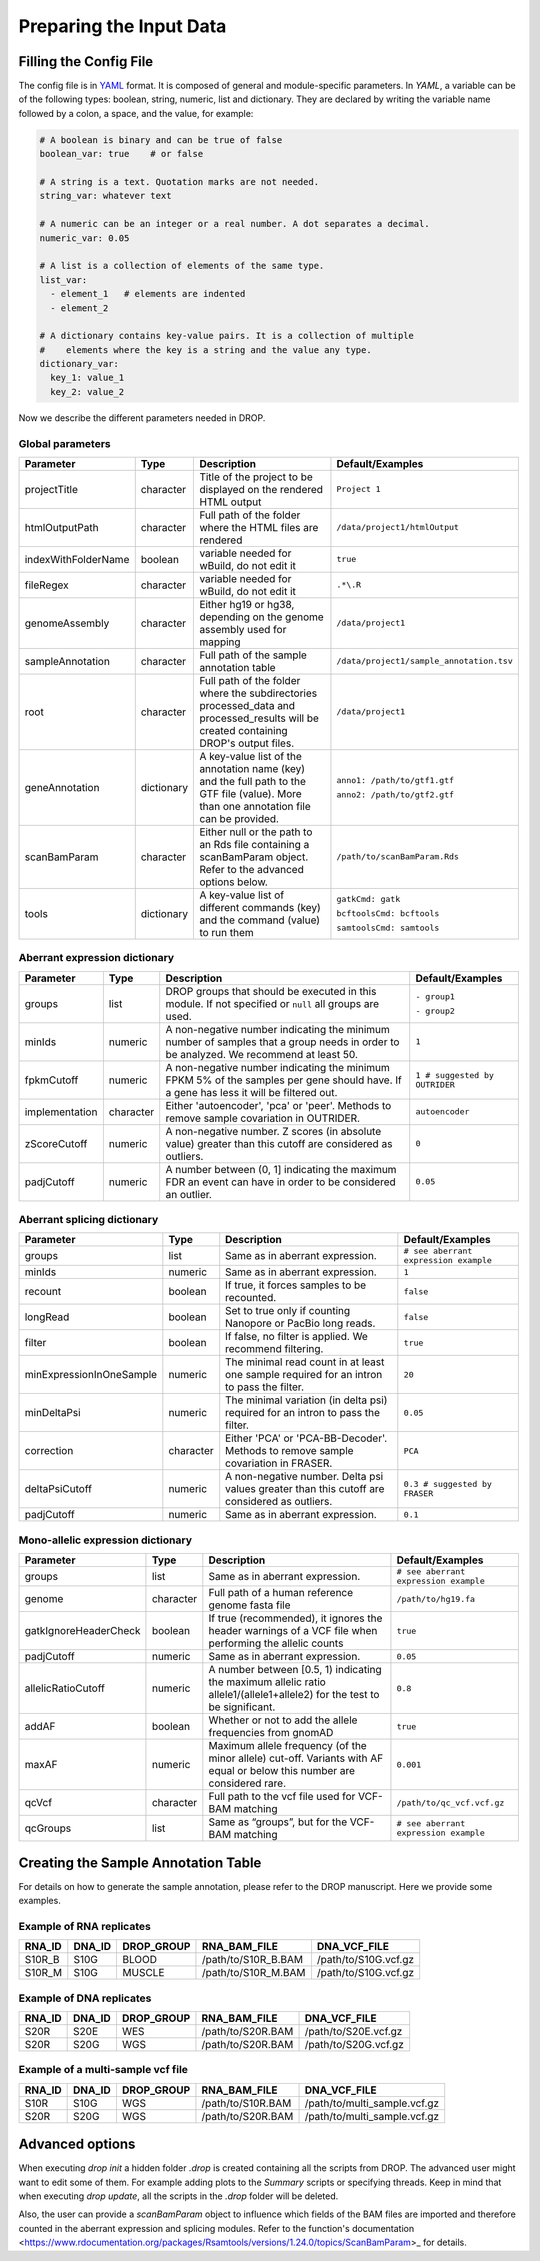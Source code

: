 .. _prepare:

Preparing the Input Data
========================

Filling the Config File
-----------------------

The config file is in `YAML <https://docs.ansible.com/ansible/latest/reference_appendices/YAMLSyntax.html>`_ format. It is composed of general and module-specific parameters. In *YAML*, a variable can be of the following types: boolean, string, numeric, list and dictionary. They are declared by writing the variable name followed by a colon, a space, and the value, for example:

.. code-block:: yaml

    # A boolean is binary and can be true of false
    boolean_var: true    # or false
    
    # A string is a text. Quotation marks are not needed.
    string_var: whatever text  

    # A numeric can be an integer or a real number. A dot separates a decimal.
    numeric_var: 0.05
    
    # A list is a collection of elements of the same type.
    list_var:
      - element_1   # elements are indented
      - element_2

    # A dictionary contains key-value pairs. It is a collection of multiple 
    #    elements where the key is a string and the value any type.
    dictionary_var:
      key_1: value_1
      key_2: value_2


Now we describe the different parameters needed in DROP.

Global parameters
+++++++++++++++++

===================  ==========  =======================================================================================================================================  ======
Parameter            Type        Description                                                                                                                              Default/Examples
===================  ==========  =======================================================================================================================================  ======
projectTitle         character   Title of the project to be displayed on the rendered HTML output                                                                         ``Project 1``
htmlOutputPath       character   Full path of the folder where the HTML files are rendered                                                                                ``/data/project1/htmlOutput``
indexWithFolderName  boolean     variable needed for wBuild, do not edit it                                                                                               ``true``
fileRegex            character   variable needed for wBuild, do not edit it                                                                                               ``.*\.R``
genomeAssembly       character   Either hg19 or hg38, depending on the genome assembly used for mapping                                                                   ``/data/project1``
sampleAnnotation     character   Full path of the sample annotation table                                                                                                 ``/data/project1/sample_annotation.tsv``
root                 character   Full path of the folder where the subdirectories processed_data and processed_results will be created containing DROP's output files.    ``/data/project1``
geneAnnotation       dictionary  A key-value list of the annotation name (key) and the full path to the GTF file (value). More than one annotation file can be provided.  ``anno1: /path/to/gtf1.gtf``

                                                                                                                                                                          ``anno2: /path/to/gtf2.gtf``
scanBamParam         character   Either null or the path to an Rds file containing a scanBamParam object. Refer to the advanced options below.                            ``/path/to/scanBamParam.Rds``
tools                dictionary  A key-value list of different commands (key) and the command (value) to run them                                                         ``gatkCmd: gatk``

                                                                                                                                                                          ``bcftoolsCmd: bcftools``

                                                                                                                                                                          ``samtoolsCmd: samtools``
===================  ==========  =======================================================================================================================================  ======


Aberrant expression dictionary
++++++++++++++++++++++++++++++

================  =========  =====================================================================================================================================  ======
Parameter         Type       Description                                                                                                                            Default/Examples
================  =========  =====================================================================================================================================  ======
groups            list       DROP groups that should be executed in this module. If not specified or ``null`` all groups are used.                                  ``- group1``

                                                                                                                                                                    ``- group2``
minIds            numeric    A non-negative number indicating the minimum number of samples that a group needs in order to be analyzed. We recommend at least 50.   ``1``
fpkmCutoff        numeric    A non-negative number indicating the minimum FPKM 5% of the samples per gene should have. If a gene has less it will be filtered out.  ``1 # suggested by OUTRIDER``
implementation    character  Either 'autoencoder', 'pca' or 'peer'. Methods to remove sample covariation in OUTRIDER.                                               ``autoencoder``
zScoreCutoff      numeric    A non-negative number. Z scores (in absolute value) greater than this cutoff are considered as outliers.                               ``0``
padjCutoff        numeric    A number between (0, 1] indicating the maximum FDR an event can have in order to be considered an outlier.                             ``0.05``
================  =========  =====================================================================================================================================  ======

Aberrant splicing dictionary
++++++++++++++++++++++++++++

========================  =========  ============================================================================================  ======
Parameter                 Type       Description                                                                                   Default/Examples
========================  =========  ============================================================================================  ======
groups                    list       Same as in aberrant expression.                                                               ``# see aberrant expression example``
minIds                    numeric    Same as in aberrant expression.                                                               ``1``
recount                   boolean    If true, it forces samples to be recounted.                                                   ``false``
longRead                  boolean    Set to true only if counting Nanopore or PacBio long reads.                                   ``false``
filter                    boolean    If false, no filter is applied. We recommend filtering.                                       ``true``
minExpressionInOneSample  numeric    The minimal read count in at least one sample required for an intron to pass the filter.      ``20``
minDeltaPsi               numeric    The minimal variation (in delta psi) required for an intron to pass the filter.               ``0.05``
correction                character  Either 'PCA' or 'PCA-BB-Decoder'. Methods to remove sample covariation in FRASER.             ``PCA``
deltaPsiCutoff            numeric    A non-negative number. Delta psi values greater than this cutoff are considered as outliers.  ``0.3 # suggested by FRASER``
padjCutoff                numeric    Same as in aberrant expression.                                                               ``0.1``
========================  =========  ============================================================================================  ======


Mono-allelic expression dictionary
++++++++++++++++++++++++++++++++++

=====================  =========  ========================================================================================================================  ======
Parameter              Type       Description                                                                                                               Default/Examples
=====================  =========  ========================================================================================================================  ======
groups                 list       Same as in aberrant expression.                                                                                           ``# see aberrant expression example``
genome                 character  Full path of a human reference genome fasta file                                                                          ``/path/to/hg19.fa``
gatkIgnoreHeaderCheck  boolean    If true (recommended), it ignores the header warnings of a VCF file when performing the allelic counts                    ``true``
padjCutoff             numeric    Same as in aberrant expression.                                                                                           ``0.05``
allelicRatioCutoff     numeric    A number between [0.5, 1) indicating the maximum allelic ratio allele1/(allele1+allele2) for the test to be significant.  ``0.8``
addAF                  boolean    Whether or not to add the allele frequencies from gnomAD                                                                  ``true``
maxAF                  numeric    Maximum allele frequency (of the minor allele) cut-off. Variants with AF equal or below this number are considered rare.  ``0.001``
qcVcf                  character  Full path to the vcf file used for VCF-BAM matching                                                                       ``/path/to/qc_vcf.vcf.gz``
qcGroups               list       Same as “groups”, but for the VCF-BAM matching                                                                            ``# see aberrant expression example``
=====================  =========  ========================================================================================================================  ======


Creating the Sample Annotation Table
------------------------------------

For details on how to generate the sample annotation, please refer to the DROP manuscript. Here we provide some examples.

Example of RNA replicates 
++++++++++++++++++++++++++++++++++

======  ======  ==========  ===================  ==
RNA_ID  DNA_ID  DROP_GROUP  RNA_BAM_FILE         DNA_VCF_FILE
======  ======  ==========  ===================  ==
S10R_B  S10G    BLOOD       /path/to/S10R_B.BAM  /path/to/S10G.vcf.gz
S10R_M  S10G    MUSCLE      /path/to/S10R_M.BAM  /path/to/S10G.vcf.gz
======  ======  ==========  ===================  ==

Example of DNA replicates 
++++++++++++++++++++++++++++++++++

======  ======  ==========  ===================  ==
RNA_ID  DNA_ID  DROP_GROUP  RNA_BAM_FILE         DNA_VCF_FILE
======  ======  ==========  ===================  ==
S20R    S20E    WES         /path/to/S20R.BAM    /path/to/S20E.vcf.gz
S20R    S20G    WGS         /path/to/S20R.BAM    /path/to/S20G.vcf.gz
======  ======  ==========  ===================  ==

Example of a multi-sample vcf file
++++++++++++++++++++++++++++++++++

======  ======  ==========  ===================  ==
RNA_ID  DNA_ID  DROP_GROUP  RNA_BAM_FILE         DNA_VCF_FILE
======  ======  ==========  ===================  ==
S10R    S10G    WGS         /path/to/S10R.BAM    /path/to/multi_sample.vcf.gz
S20R    S20G    WGS         /path/to/S20R.BAM    /path/to/multi_sample.vcf.gz
======  ======  ==========  ===================  ==


Advanced options
----------------

When executing `drop init` a hidden folder `.drop` is created containing all the
scripts from DROP. The advanced user might want to edit some of them. For 
example adding plots to the `Summary` scripts or specifying threads.
Keep in mind that when executing `drop update`, all the scripts in the `.drop` 
folder will be deleted.

Also, the user can provide a `scanBamParam` object to influence which fields of 
the BAM files are imported and therefore counted in the aberrant expression and 
splicing modules. Refer to the function's documentation <https://www.rdocumentation.org/packages/Rsamtools/versions/1.24.0/topics/ScanBamParam>_ for details.





